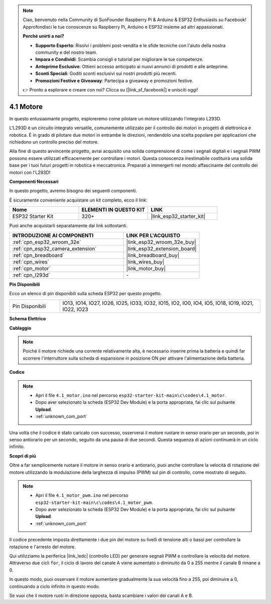 .. note::

    Ciao, benvenuto nella Community di SunFounder Raspberry Pi & Arduino & ESP32 Enthusiasts su Facebook! Approfondisci le tue conoscenze su Raspberry Pi, Arduino e ESP32 insieme ad altri appassionati.

    **Perché unirti a noi?**

    - **Supporto Esperto**: Risolvi i problemi post-vendita e le sfide tecniche con l'aiuto della nostra community e del nostro team.
    - **Impara e Condividi**: Scambia consigli e tutorial per migliorare le tue competenze.
    - **Anteprime Esclusive**: Ottieni accesso anticipato ai nuovi annunci di prodotti e alle anteprime.
    - **Sconti Speciali**: Goditi sconti esclusivi sui nostri prodotti più recenti.
    - **Promozioni Festive e Giveaway**: Partecipa a giveaway e promozioni festive.

    👉 Pronto a esplorare e creare con noi? Clicca su [|link_sf_facebook|] e unisciti oggi!

.. _ar_motor:

4.1 Motore
===========================

In questo entusiasmante progetto, esploreremo come pilotare un motore utilizzando l'integrato L293D.

L'L293D è un circuito integrato versatile, comunemente utilizzato per il controllo dei motori in progetti di elettronica e robotica. È in grado di pilotare due motori in entrambe le direzioni, rendendolo una scelta popolare per applicazioni che richiedono un controllo preciso del motore.

Alla fine di questo avvincente progetto, avrai acquisito una solida comprensione di come i segnali digitali e i segnali PWM possono essere utilizzati efficacemente per controllare i motori. Questa conoscenza inestimabile costituirà una solida base per i tuoi futuri progetti in robotica e meccatronica. Preparati a immergerti nel mondo affascinante del controllo dei motori con l'L293D!

**Componenti Necessari**

In questo progetto, avremo bisogno dei seguenti componenti.

È sicuramente conveniente acquistare un kit completo, ecco il link:

.. list-table::
    :widths: 20 20 20
    :header-rows: 1

    *   - Nome	
        - ELEMENTI IN QUESTO KIT
        - LINK
    *   - ESP32 Starter Kit
        - 320+
        - |link_esp32_starter_kit|

Puoi anche acquistarli separatamente dai link sottostanti.

.. list-table::
    :widths: 30 20
    :header-rows: 1

    *   - INTRODUZIONE AI COMPONENTI
        - LINK PER L'ACQUISTO

    *   - :ref:`cpn_esp32_wroom_32e`
        - |link_esp32_wroom_32e_buy|
    *   - :ref:`cpn_esp32_camera_extension`
        - |link_esp32_extension_board|
    *   - :ref:`cpn_breadboard`
        - |link_breadboard_buy|
    *   - :ref:`cpn_wires`
        - |link_wires_buy|
    *   - :ref:`cpn_motor`
        - |link_motor_buy|
    *   - :ref:`cpn_l293d`
        - \-

**Pin Disponibili**

Ecco un elenco di pin disponibili sulla scheda ESP32 per questo progetto.

.. list-table::
    :widths: 5 20 

    * - Pin Disponibili
      - IO13, IO14, IO27, IO26, IO25, IO33, IO32, IO15, IO2, IO0, IO4, IO5, IO18, IO19, IO21, IO22, IO23


**Schema Elettrico**

.. image:: ../../img/circuit/circuit_4.1_motor_l293d.png


    
**Cablaggio**

.. note:: 

  Poiché il motore richiede una corrente relativamente alta, è necessario inserire prima la batteria e quindi far scorrere l'interruttore sulla scheda di espansione in posizione ON per attivare l'alimentazione della batteria.

.. image:: ../../img/wiring/4.1_motor_l293d_bb.png



**Codice**

.. note::

    * Apri il file ``4.1_motor.ino`` nel percorso ``esp32-starter-kit-main\c\codes\4.1_motor``.
    * Dopo aver selezionato la scheda (ESP32 Dev Module) e la porta appropriata, fai clic sul pulsante **Upload**.
    * :ref:`unknown_com_port`
    
    
.. raw:: html
    
  <iframe src=https://create.arduino.cc/editor/sunfounder01/13364fc5-5094-4a84-90ce-07a5f85556dc/preview?embed style="height:510px;width:100%;margin:10px 0" frameborder=0></iframe>



Una volta che il codice è stato caricato con successo, osserverai il motore ruotare in senso orario per un secondo, poi in senso antiorario per un secondo, seguito da una pausa di due secondi. Questa sequenza di azioni continuerà in un ciclo infinito.


**Scopri di più**

Oltre a far semplicemente ruotare il motore in senso orario e antiorario, puoi anche controllare la velocità di rotazione del motore utilizzando la modulazione della larghezza di impulso (PWM) sul pin di controllo, come mostrato di seguito.

.. note::

    * Apri il file ``4.1_motor_pwm.ino`` nel percorso ``esp32-starter-kit-main\c\codes\4.1_motor_pwm``.
    * Dopo aver selezionato la scheda (ESP32 Dev Module) e la porta appropriata, fai clic sul pulsante **Upload**.
    * :ref:`unknown_com_port`
    
    
.. raw:: html

  <iframe src=https://create.arduino.cc/editor/sunfounder01/32c262fd-9975-4137-9973-8b62d7240fee/preview?embed style="height:510px;width:100%;margin:10px 0" frameborder=0></iframe>


Il codice precedente imposta direttamente i due pin del motore su livelli di tensione alti o bassi per controllare la rotazione e l'arresto del motore.

Qui utilizziamo la periferica |link_ledc| (controllo LED) per generare segnali PWM e controllare la velocità del motore. Attraverso due cicli ``for``, il ciclo di lavoro del canale A viene aumentato o diminuito da 0 a 255 mentre il canale B rimane a 0.

In questo modo, puoi osservare il motore aumentare gradualmente la sua velocità fino a 255, poi diminuire a 0, continuando a ciclo infinito in questo modo.

Se vuoi che il motore ruoti in direzione opposta, basta scambiare i valori dei canali A e B.
